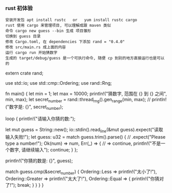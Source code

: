 *** rust 初体验

#+BEGIN_EXAMPLE
安装开发包 apt install rustc   or   yum install rustc cargo
rust 使用 cargo 来管理项目, 可以理解成跟 maven 类似
命令 cargo new guess --bin 生成 项目雏形
切换到 guess 目录
修改 Cargo.toml, 在 dependencies 下添加 rand = "0.4.0"
修改 src/main.rs 成上面的内容
运行 cargo run 开始猜数字
生成的 target/debug/guess 是一个可执行命令, 随便 cp 到别的地方直接运行也是可以的
#+END_EXAMPLE

#+BEGIN_SRC rust
extern crate rand;

use std::io;
use std::cmp::Ordering;
use rand::Rng;

fn main() {
    let min = 1;
    let max = 10000;
    println!("猜数字, 范围在 {} 到 {} 之间", min, max);
    let secret_number = rand::thread_rng().gen_range(min, max);
    // println!("数字是: {}", secret_number);

    loop {
        println!("请输入你猜的数:");

        let mut guess = String::new();
        io::stdin().read_line(&mut guess).expect("读取输入失败!");
        let guess: u32 = match guess.trim().parse() { // .expect("Please type a number!");
            Ok(num) => num,
            Err(_)  => { // => continue,
                println!("不是一个数字, 请继续输入");
                continue;
            }
        };

        println!("你猜的数是: {}", guess);

        match guess.cmp(&secret_number) {
            Ordering::Less    => println!("太小了!"),
            Ordering::Greater => println!("太大了!"),
            Ordering::Equal   => {
                println!("你猜对了!");
                break;
            }
        }
    }
}
#+BEGIN_SRC rust
